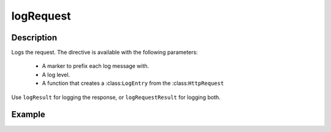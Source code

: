 .. _-logRequest-java-:

logRequest
==========

Description
-----------

Logs the request. The directive is available with the following parameters:

  * A marker to prefix each log message with.
  * A log level.
  * A function that creates a :class:``LogEntry`` from the :class:``HttpRequest``

Use ``logResult`` for logging the response, or ``logRequestResult`` for logging both.

Example
-------
.. includecode:: ../../../../../../../test/java/docs/http/javadsl/server/directives/DebuggingDirectivesExamplesTest.java#logRequest
